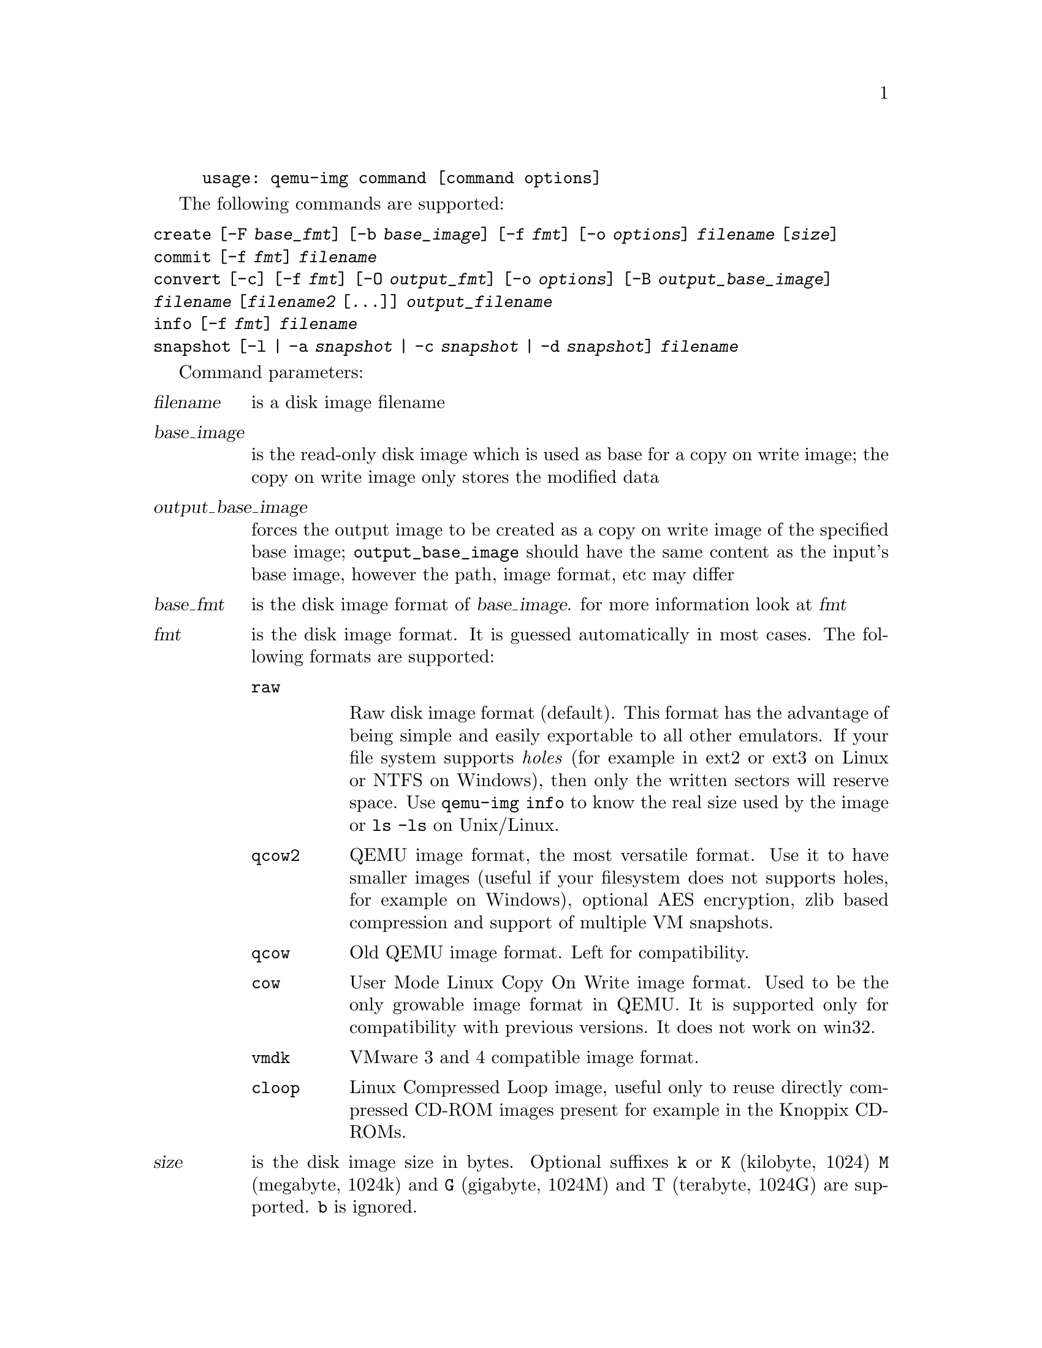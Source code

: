 @example
@c man begin SYNOPSIS
usage: qemu-img command [command options]
@c man end
@end example

@c man begin OPTIONS

The following commands are supported:
@table @option
@item create [-F @var{base_fmt}] [-b @var{base_image}] [-f @var{fmt}] [-o @var{options}] @var{filename} [@var{size}]
@item commit [-f @var{fmt}] @var{filename}
@item convert [-c] [-f @var{fmt}] [-O @var{output_fmt}] [-o @var{options}] [-B @var{output_base_image}] @var{filename} [@var{filename2} [...]] @var{output_filename}
@item info [-f @var{fmt}] @var{filename}
@item snapshot [-l | -a @var{snapshot} | -c @var{snapshot} | -d @var{snapshot}] @var{filename}
@end table

Command parameters:
@table @var
@item filename
 is a disk image filename
@item base_image
is the read-only disk image which is used as base for a copy on
    write image; the copy on write image only stores the modified data
@item output_base_image
forces the output image to be created as a copy on write
image of the specified base image; @code{output_base_image} should have the same
content as the input's base image, however the path, image format, etc may
differ
@item base_fmt
is the disk image format of @var{base_image}. for more information look at @var{fmt}
@item fmt
is the disk image format. It is guessed automatically in most cases. The following formats are supported:

@table @code
@item raw

Raw disk image format (default). This format has the advantage of
being simple and easily exportable to all other emulators. If your
file system supports @emph{holes} (for example in ext2 or ext3 on
Linux or NTFS on Windows), then only the written sectors will reserve
space. Use @code{qemu-img info} to know the real size used by the
image or @code{ls -ls} on Unix/Linux.

@item qcow2
QEMU image format, the most versatile format. Use it to have smaller
images (useful if your filesystem does not supports holes, for example
on Windows), optional AES encryption, zlib based compression and
support of multiple VM snapshots.
@item qcow
Old QEMU image format. Left for compatibility.
@item cow
User Mode Linux Copy On Write image format. Used to be the only growable
image format in QEMU. It is supported only for compatibility with
previous versions. It does not work on win32.
@item vmdk
VMware 3 and 4 compatible image format.
@item cloop
Linux Compressed Loop image, useful only to reuse directly compressed
CD-ROM images present for example in the Knoppix CD-ROMs.
@end table

@item size
is the disk image size in bytes. Optional suffixes @code{k} or @code{K}
(kilobyte, 1024) @code{M} (megabyte, 1024k) and @code{G} (gigabyte, 1024M)
and T (terabyte, 1024G) are supported.  @code{b} is ignored.

@item output_filename
is the destination disk image filename

@item output_fmt
 is the destination format
@item options
is a comma separated list of format specific options in a
name=value format. Use @code{-o ?} for an overview of the options supported
by the used format


@item -c
indicates that target image must be compressed (qcow format only)
@item -h
with or without a command shows help and lists the supported formats
@end table

Parameters to snapshot subcommand:

@table @option

@item snapshot
is the name of the snapshot to create, apply or delete
@item -a
applies a snapshot (revert disk to saved state)
@item -c
creates a snapshot
@item -d
deletes a snapshot
@item -l
lists all snapshots in the given image
@end table

Command description:

@table @option
@item create [-F @var{base_fmt}] [-b @var{base_image}] [-f @var{fmt}] [-o @var{options}] @var{filename} [@var{size}]

Create the new disk image @var{filename} of size @var{size} and format
@var{fmt}.

If @var{base_image} is specified, then the image will record only the
differences from @var{base_image}. No size needs to be specified in
this case. @var{base_image} will never be modified unless you use the
@code{commit} monitor command.

The size can also be specified using the @var{size} option with @code{-o},
it doesn't need to be specified separately in this case.

@item commit [-f @var{fmt}] @var{filename}

Commit the changes recorded in @var{filename} in its base image.

@item convert [-c] [-f @var{fmt}] [-O @var{output_fmt}] [-o @var{options}] [-B @var{output_base_image}] @var{filename} [@var{filename2} [...]] @var{output_filename}

Convert the disk image @var{filename} to disk image @var{output_filename}
using format @var{output_fmt}. It can be optionally compressed (@code{-c}
option) or use any format specific options like encryption (@code{-o} option).

Only the formats @code{qcow} and @code{qcow2} support encryption or compression. The
compression is read-only. It means that if a compressed sector is
rewritten, then it is rewritten as uncompressed data.

Encryption uses the AES format which is very secure (128 bit keys). Use
a long password (16 characters) to get maximum protection.

Image conversion is also useful to get smaller image when using a
growable format such as @code{qcow} or @code{cow}: the empty sectors
are detected and suppressed from the destination image.

@item info [-f @var{fmt}] @var{filename}

Give information about the disk image @var{filename}. Use it in
particular to know the size reserved on disk which can be different
from the displayed size. If VM snapshots are stored in the disk image,
they are displayed too.

@item snapshot [-l | -a @var{snapshot} | -c @var{snapshot} | -d @var{snapshot} ] @var{filename}

List, apply, create or delete snapshots in image @var{filename}.
@end table

@c man end

@ignore

@setfilename qemu-img
@settitle QEMU disk image utility

@c man begin SEEALSO
The HTML documentation of QEMU for more precise information and Linux
user mode emulator invocation.
@c man end

@c man begin AUTHOR
Fabrice Bellard
@c man end

@end ignore
